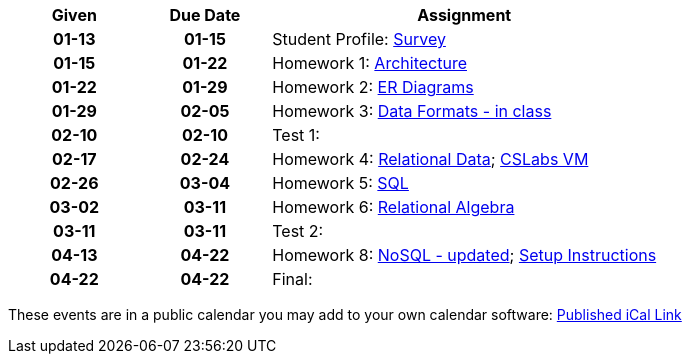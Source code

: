 
:Survey: link:https://forms.gle/JpR5yNBK5e11BEGMA
:Architecture: link:assn/resources/homework1.pdf
:ER-Diagrams: link:assn/resources/homework2.pdf
:Data-Formats---in-class: link:assn/locked.html
:Relational-Data: link:https://classroom.github.com/a/R8JypWqr
:CSLabs-VM: link:https://iuscsg.org/cslabs/module/703f5f9e-52d7
:SQL: link:https://classroom.github.com/a/uXbMKytC
:Relational-Algebra: link:assn/hw6.html
:NoSQL---updated: link:https://classroom.github.com/a/oj9ttsek
:Setup-Instructions: link:https://iu.mediaspace.kaltura.com/media/Setting+Up+MongoDB+Cloud/1_7a5jg7k7

[%header,format=psv,cols="^20h,^20h,<60d"]
|===
| Given  | Due Date    | Assignment

|  01-13   | 01-15   | Student Profile: {Survey}[Survey]

|  01-15   | 01-22   | Homework 1: {Architecture}[Architecture]

|  01-22   | 01-29   | Homework 2: {ER-Diagrams}[ER Diagrams]

|  01-29   | 02-05   | Homework 3: {Data-Formats---in-class}[Data Formats - in class]

|  02-10   | 02-10   | Test 1: 

|  02-17   | 02-24   | Homework 4: {Relational-Data}[Relational Data]; {CSLabs-VM}[CSLabs VM]

|  02-26   | 03-04   | Homework 5: {SQL}[SQL]

|  03-02   | 03-11   | Homework 6: {Relational-Algebra}[Relational Algebra]

|  03-11   | 03-11   | Test 2: 

|  04-13   | 04-22   | Homework 8: {NoSQL---updated}[NoSQL - updated]; {Setup-Instructions}[Setup Instructions]

|  04-22   | 04-22   | Final: 

|===


These events are in a public calendar you may add to your own calendar software: https://p69-caldav.icloud.com/published/2/ODAyMDEzOTc4MDIwMTM5N94ztwSKT_jdlVAfkXPPLbU2nNQy6Mgqe8TntkoXZEDEMpA4cJfVLSrNnonnVwdj_rarWjjFb0KOuLiQYGTvueE[Published iCal Link]

